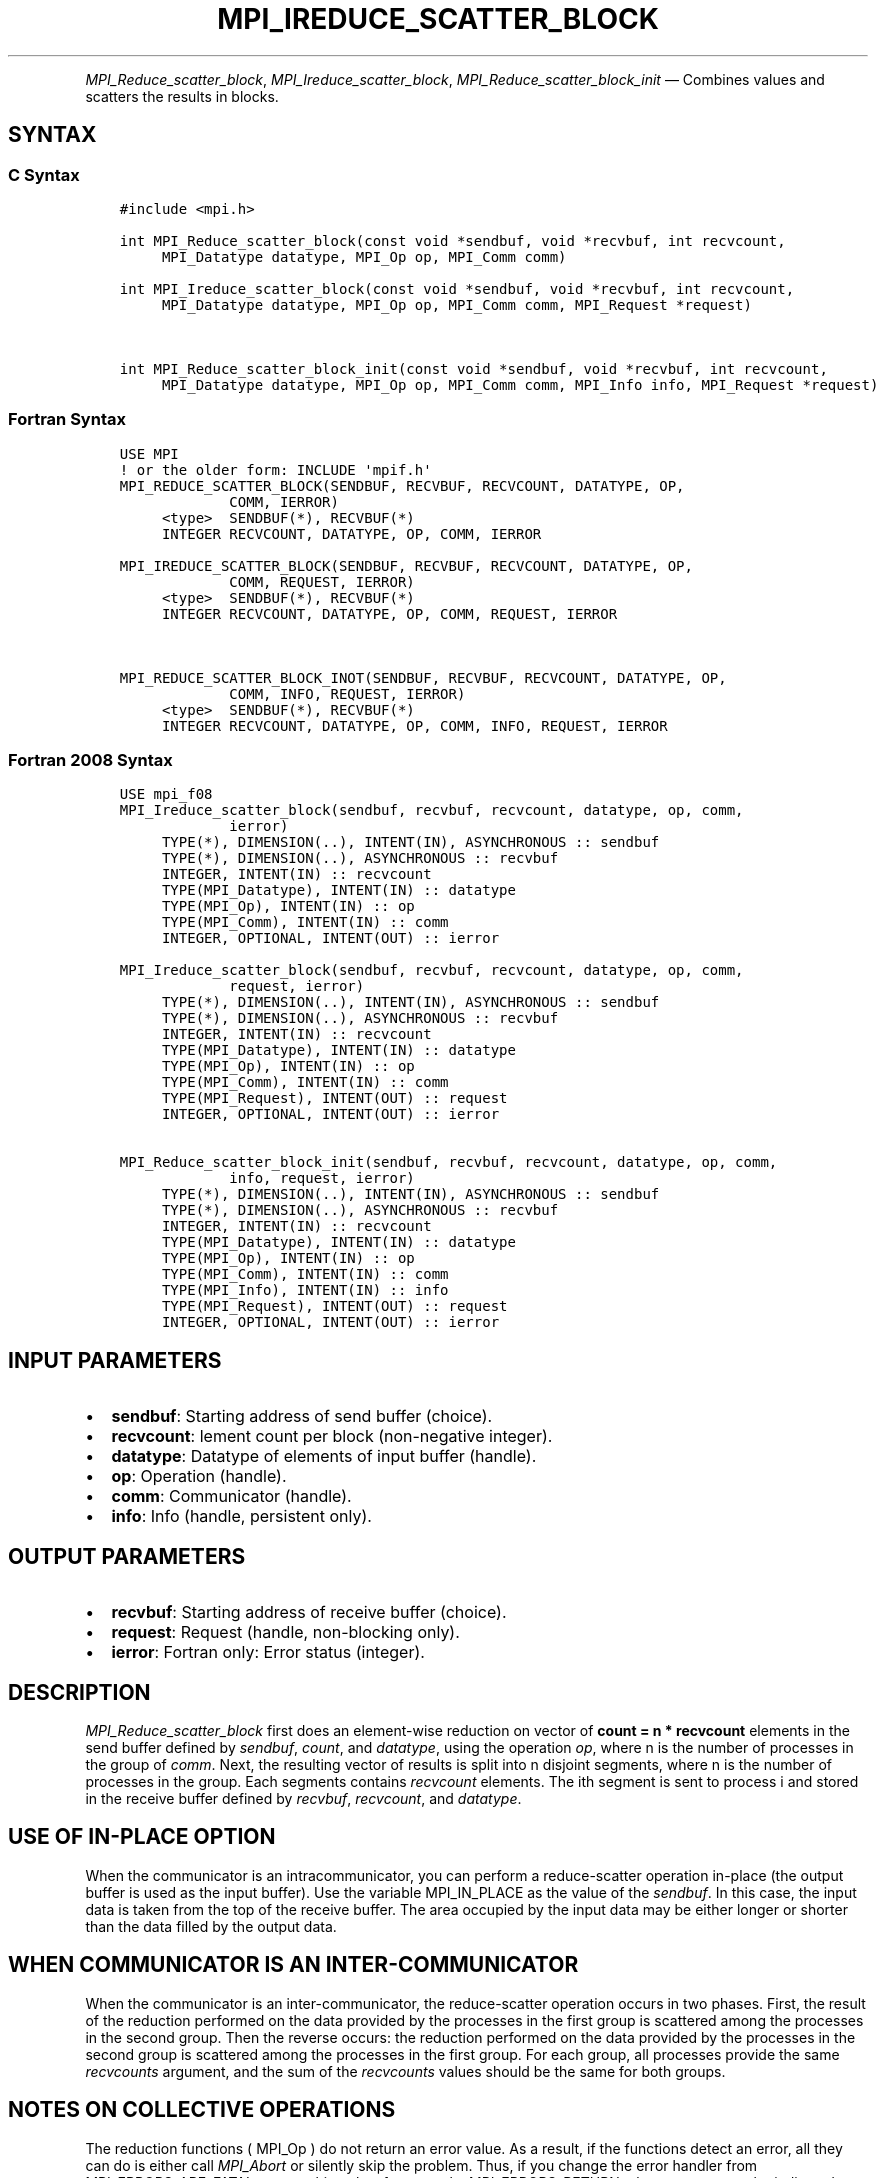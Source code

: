 .\" Man page generated from reStructuredText.
.
.TH "MPI_IREDUCE_SCATTER_BLOCK" "3" "Jul 18, 2024" "" "Open MPI"
.
.nr rst2man-indent-level 0
.
.de1 rstReportMargin
\\$1 \\n[an-margin]
level \\n[rst2man-indent-level]
level margin: \\n[rst2man-indent\\n[rst2man-indent-level]]
-
\\n[rst2man-indent0]
\\n[rst2man-indent1]
\\n[rst2man-indent2]
..
.de1 INDENT
.\" .rstReportMargin pre:
. RS \\$1
. nr rst2man-indent\\n[rst2man-indent-level] \\n[an-margin]
. nr rst2man-indent-level +1
.\" .rstReportMargin post:
..
.de UNINDENT
. RE
.\" indent \\n[an-margin]
.\" old: \\n[rst2man-indent\\n[rst2man-indent-level]]
.nr rst2man-indent-level -1
.\" new: \\n[rst2man-indent\\n[rst2man-indent-level]]
.in \\n[rst2man-indent\\n[rst2man-indent-level]]u
..
.INDENT 0.0
.INDENT 3.5
.UNINDENT
.UNINDENT
.sp
\fI\%MPI_Reduce_scatter_block\fP, \fI\%MPI_Ireduce_scatter_block\fP,
\fI\%MPI_Reduce_scatter_block_init\fP — Combines values and scatters the
results in blocks.
.SH SYNTAX
.SS C Syntax
.INDENT 0.0
.INDENT 3.5
.sp
.nf
.ft C
#include <mpi.h>

int MPI_Reduce_scatter_block(const void *sendbuf, void *recvbuf, int recvcount,
     MPI_Datatype datatype, MPI_Op op, MPI_Comm comm)

int MPI_Ireduce_scatter_block(const void *sendbuf, void *recvbuf, int recvcount,
     MPI_Datatype datatype, MPI_Op op, MPI_Comm comm, MPI_Request *request)


int MPI_Reduce_scatter_block_init(const void *sendbuf, void *recvbuf, int recvcount,
     MPI_Datatype datatype, MPI_Op op, MPI_Comm comm, MPI_Info info, MPI_Request *request)
.ft P
.fi
.UNINDENT
.UNINDENT
.SS Fortran Syntax
.INDENT 0.0
.INDENT 3.5
.sp
.nf
.ft C
USE MPI
! or the older form: INCLUDE \(aqmpif.h\(aq
MPI_REDUCE_SCATTER_BLOCK(SENDBUF, RECVBUF, RECVCOUNT, DATATYPE, OP,
             COMM, IERROR)
     <type>  SENDBUF(*), RECVBUF(*)
     INTEGER RECVCOUNT, DATATYPE, OP, COMM, IERROR

MPI_IREDUCE_SCATTER_BLOCK(SENDBUF, RECVBUF, RECVCOUNT, DATATYPE, OP,
             COMM, REQUEST, IERROR)
     <type>  SENDBUF(*), RECVBUF(*)
     INTEGER RECVCOUNT, DATATYPE, OP, COMM, REQUEST, IERROR


MPI_REDUCE_SCATTER_BLOCK_INOT(SENDBUF, RECVBUF, RECVCOUNT, DATATYPE, OP,
             COMM, INFO, REQUEST, IERROR)
     <type>  SENDBUF(*), RECVBUF(*)
     INTEGER RECVCOUNT, DATATYPE, OP, COMM, INFO, REQUEST, IERROR
.ft P
.fi
.UNINDENT
.UNINDENT
.SS Fortran 2008 Syntax
.INDENT 0.0
.INDENT 3.5
.sp
.nf
.ft C
USE mpi_f08
MPI_Ireduce_scatter_block(sendbuf, recvbuf, recvcount, datatype, op, comm,
             ierror)
     TYPE(*), DIMENSION(..), INTENT(IN), ASYNCHRONOUS :: sendbuf
     TYPE(*), DIMENSION(..), ASYNCHRONOUS :: recvbuf
     INTEGER, INTENT(IN) :: recvcount
     TYPE(MPI_Datatype), INTENT(IN) :: datatype
     TYPE(MPI_Op), INTENT(IN) :: op
     TYPE(MPI_Comm), INTENT(IN) :: comm
     INTEGER, OPTIONAL, INTENT(OUT) :: ierror

MPI_Ireduce_scatter_block(sendbuf, recvbuf, recvcount, datatype, op, comm,
             request, ierror)
     TYPE(*), DIMENSION(..), INTENT(IN), ASYNCHRONOUS :: sendbuf
     TYPE(*), DIMENSION(..), ASYNCHRONOUS :: recvbuf
     INTEGER, INTENT(IN) :: recvcount
     TYPE(MPI_Datatype), INTENT(IN) :: datatype
     TYPE(MPI_Op), INTENT(IN) :: op
     TYPE(MPI_Comm), INTENT(IN) :: comm
     TYPE(MPI_Request), INTENT(OUT) :: request
     INTEGER, OPTIONAL, INTENT(OUT) :: ierror

MPI_Reduce_scatter_block_init(sendbuf, recvbuf, recvcount, datatype, op, comm,
             info, request, ierror)
     TYPE(*), DIMENSION(..), INTENT(IN), ASYNCHRONOUS :: sendbuf
     TYPE(*), DIMENSION(..), ASYNCHRONOUS :: recvbuf
     INTEGER, INTENT(IN) :: recvcount
     TYPE(MPI_Datatype), INTENT(IN) :: datatype
     TYPE(MPI_Op), INTENT(IN) :: op
     TYPE(MPI_Comm), INTENT(IN) :: comm
     TYPE(MPI_Info), INTENT(IN) :: info
     TYPE(MPI_Request), INTENT(OUT) :: request
     INTEGER, OPTIONAL, INTENT(OUT) :: ierror
.ft P
.fi
.UNINDENT
.UNINDENT
.SH INPUT PARAMETERS
.INDENT 0.0
.IP \(bu 2
\fBsendbuf\fP: Starting address of send buffer (choice).
.IP \(bu 2
\fBrecvcount\fP: lement count per block (non\-negative integer).
.IP \(bu 2
\fBdatatype\fP: Datatype of elements of input buffer (handle).
.IP \(bu 2
\fBop\fP: Operation (handle).
.IP \(bu 2
\fBcomm\fP: Communicator (handle).
.IP \(bu 2
\fBinfo\fP: Info (handle, persistent only).
.UNINDENT
.SH OUTPUT PARAMETERS
.INDENT 0.0
.IP \(bu 2
\fBrecvbuf\fP: Starting address of receive buffer (choice).
.IP \(bu 2
\fBrequest\fP: Request (handle, non\-blocking only).
.IP \(bu 2
\fBierror\fP: Fortran only: Error status (integer).
.UNINDENT
.SH DESCRIPTION
.sp
\fI\%MPI_Reduce_scatter_block\fP first does an element\-wise reduction on vector
of \fBcount = n * recvcount\fP elements in the send buffer defined by
\fIsendbuf\fP, \fIcount\fP, and \fIdatatype\fP, using the operation \fIop\fP, where n is
the number of processes in the group of \fIcomm\fP\&. Next, the resulting
vector of results is split into n disjoint segments, where n is the
number of processes in the group. Each segments contains \fIrecvcount\fP
elements. The ith segment is sent to process i and stored in the receive
buffer defined by \fIrecvbuf\fP, \fIrecvcount\fP, and \fIdatatype\fP\&.
.SH USE OF IN-PLACE OPTION
.sp
When the communicator is an intracommunicator, you can perform a
reduce\-scatter operation in\-place (the output buffer is used as the
input buffer). Use the variable MPI_IN_PLACE as the value of the
\fIsendbuf\fP\&. In this case, the input data is taken from the top of the
receive buffer. The area occupied by the input data may be either longer
or shorter than the data filled by the output data.
.SH WHEN COMMUNICATOR IS AN INTER-COMMUNICATOR
.sp
When the communicator is an inter\-communicator, the reduce\-scatter
operation occurs in two phases. First, the result of the reduction
performed on the data provided by the processes in the first group is
scattered among the processes in the second group. Then the reverse
occurs: the reduction performed on the data provided by the processes in
the second group is scattered among the processes in the first group.
For each group, all processes provide the same \fIrecvcounts\fP argument,
and the sum of the \fIrecvcounts\fP values should be the same for both
groups.
.SH NOTES ON COLLECTIVE OPERATIONS
.sp
The reduction functions ( MPI_Op ) do not return an error value. As a
result, if the functions detect an error, all they can do is either call
\fI\%MPI_Abort\fP or silently skip the problem. Thus, if you change the error
handler from MPI_ERRORS_ARE_FATAL to something else, for example,
MPI_ERRORS_RETURN , then no error may be indicated.
.sp
The reason for this is the performance problems in ensuring that all
collective routines return the same error value.
.SH ERRORS
.sp
Almost all MPI routines return an error value; C routines as the return result
of the function and Fortran routines in the last argument.
.sp
Before the error value is returned, the current MPI error handler associated
with the communication object (e.g., communicator, window, file) is called.
If no communication object is associated with the MPI call, then the call is
considered attached to MPI_COMM_SELF and will call the associated MPI error
handler. When MPI_COMM_SELF is not initialized (i.e., before
\fI\%MPI_Init\fP/\fI\%MPI_Init_thread\fP, after \fI\%MPI_Finalize\fP, or when using the Sessions
Model exclusively) the error raises the initial error handler. The initial
error handler can be changed by calling \fI\%MPI_Comm_set_errhandler\fP on
MPI_COMM_SELF when using the World model, or the mpi_initial_errhandler CLI
argument to mpiexec or info key to \fI\%MPI_Comm_spawn\fP/\fI\%MPI_Comm_spawn_multiple\fP\&.
If no other appropriate error handler has been set, then the MPI_ERRORS_RETURN
error handler is called for MPI I/O functions and the MPI_ERRORS_ABORT error
handler is called for all other MPI functions.
.sp
Open MPI includes three predefined error handlers that can be used:
.INDENT 0.0
.IP \(bu 2
\fBMPI_ERRORS_ARE_FATAL\fP
Causes the program to abort all connected MPI processes.
.IP \(bu 2
\fBMPI_ERRORS_ABORT\fP
An error handler that can be invoked on a communicator,
window, file, or session. When called on a communicator, it
acts as if \fI\%MPI_Abort\fP was called on that communicator. If
called on a window or file, acts as if \fI\%MPI_Abort\fP was called
on a communicator containing the group of processes in the
corresponding window or file. If called on a session,
aborts only the local process.
.IP \(bu 2
\fBMPI_ERRORS_RETURN\fP
Returns an error code to the application.
.UNINDENT
.sp
MPI applications can also implement their own error handlers by calling:
.INDENT 0.0
.IP \(bu 2
\fI\%MPI_Comm_create_errhandler\fP then \fI\%MPI_Comm_set_errhandler\fP
.IP \(bu 2
\fI\%MPI_File_create_errhandler\fP then \fI\%MPI_File_set_errhandler\fP
.IP \(bu 2
\fI\%MPI_Session_create_errhandler\fP then \fI\%MPI_Session_set_errhandler\fP or at \fI\%MPI_Session_init\fP
.IP \(bu 2
\fI\%MPI_Win_create_errhandler\fP then \fI\%MPI_Win_set_errhandler\fP
.UNINDENT
.sp
Note that MPI does not guarantee that an MPI program can continue past
an error.
.sp
See the \fI\%MPI man page\fP for a full list of \fI\%MPI error codes\fP\&.
.sp
See the Error Handling section of the MPI\-3.1 standard for
more information.
.sp
\fBSEE ALSO:\fP
.INDENT 0.0
.INDENT 3.5
.INDENT 0.0
.IP \(bu 2
\fI\%MPI_Reduce_scatter\fP
.UNINDENT
.UNINDENT
.UNINDENT
.SH COPYRIGHT
2003-2024, The Open MPI Community
.\" Generated by docutils manpage writer.
.
